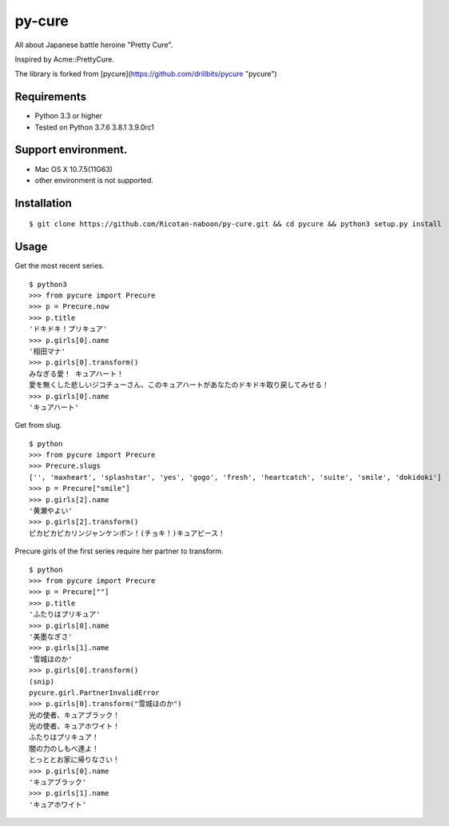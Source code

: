 ======
py-cure
======

All about Japanese battle heroine "Pretty Cure".

Inspired by Acme::PrettyCure.

The library is forked from [pycure](https://github.com/drillbits/pycure "pycure")

Requirements
============

- Python 3.3 or higher

- Tested on Python 3.7.6 3.8.1 3.9.0rc1

Support environment.
============

- Mac OS X 10.7.5(11G63)

- other environment is not supported.

Installation
============

::

   $ git clone https://github.com/Ricotan-naboon/py-cure.git && cd pycure && python3 setup.py install

Usage
=====

Get the most recent series.

::

   $ python3
   >>> from pycure import Precure
   >>> p = Precure.now
   >>> p.title
   'ドキドキ！プリキュア'
   >>> p.girls[0].name
   '相田マナ'
   >>> p.girls[0].transform()
   みなぎる愛！ キュアハート！
   愛を無くした悲しいジコチューさん、このキュアハートがあなたのドキドキ取り戻してみせる！
   >>> p.girls[0].name
   'キュアハート'

Get from slug.

::

   $ python
   >>> from pycure import Precure
   >>> Precure.slugs
   ['', 'maxheart', 'splashstar', 'yes', 'gogo', 'fresh', 'heartcatch', 'suite', 'smile', 'dokidoki']
   >>> p = Precure["smile"]
   >>> p.girls[2].name
   '黄瀬やよい'
   >>> p.girls[2].transform()
   ピカピカピカリンジャンケンポン！(チョキ！)キュアピース！

Precure girls of the first series require her partner to transform.

::

   $ python
   >>> from pycure import Precure
   >>> p = Precure[""]
   >>> p.title
   'ふたりはプリキュア'
   >>> p.girls[0].name
   '美墨なぎさ'
   >>> p.girls[1].name
   '雪城ほのか'
   >>> p.girls[0].transform()
   (snip)
   pycure.girl.PartnerInvalidError
   >>> p.girls[0].transform("雪城ほのか")
   光の使者、キュアブラック！
   光の使者、キュアホワイト！
   ふたりはプリキュア！
   闇の力のしもべ達よ！
   とっととお家に帰りなさい！
   >>> p.girls[0].name
   'キュアブラック'
   >>> p.girls[1].name
   'キュアホワイト'
